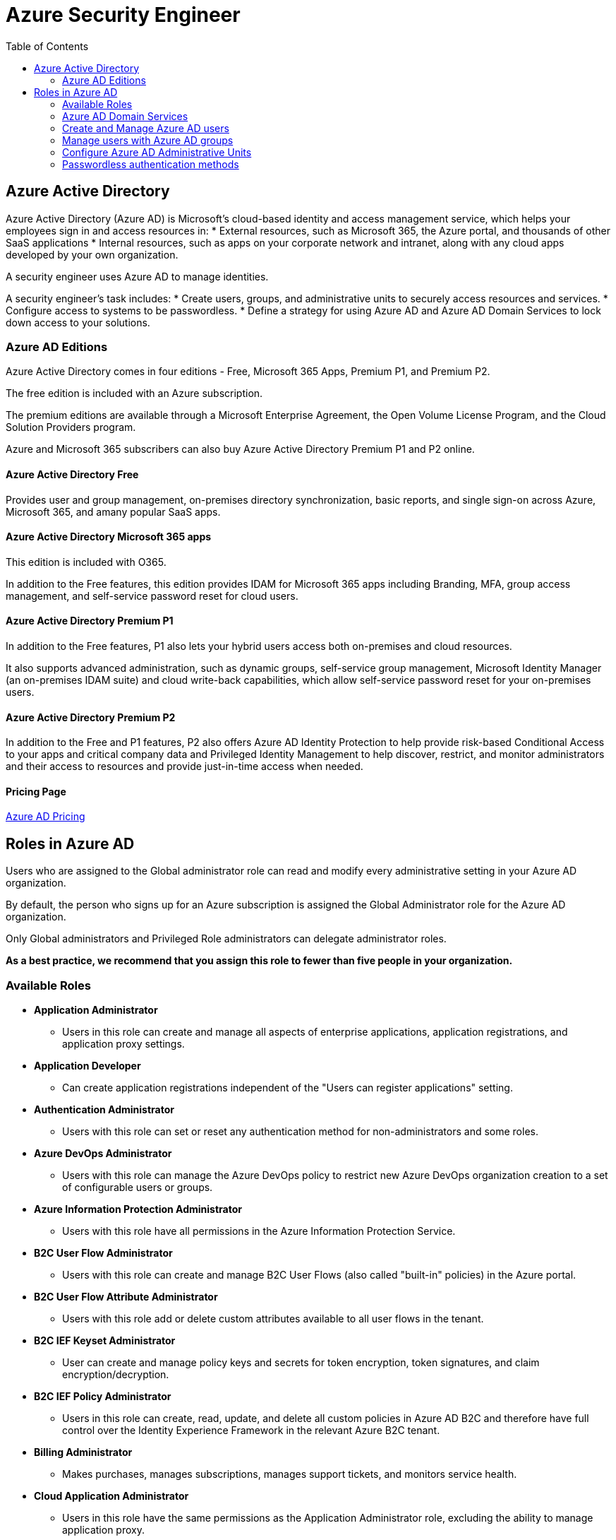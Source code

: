 = Azure Security Engineer 
:title: Azure Security Engineer
:navtitle: Azure Security Engineer
:source-highlighter: highlight.js
:highlightjs-languages: shell, console
:toc:

== Azure Active Directory

Azure Active Directory (Azure AD) is Microsoft's cloud-based identity and access management service, which helps your employees sign in and access resources in:
* External resources, such as Microsoft 365, the Azure portal, and thousands of other SaaS applications
* Internal resources, such as apps on your corporate network and intranet, along with any cloud apps developed by your own organization.

A security engineer uses Azure AD to manage identities.

A security engineer's task includes:
* Create users, groups, and administrative units to securely access resources and services.
* Configure access to systems to be passwordless.
* Define a strategy for using Azure AD and Azure AD Domain Services to lock down access to your solutions.

=== Azure AD Editions

Azure Active Directory comes in four editions - Free, Microsoft 365 Apps, Premium P1, and Premium P2.

The free edition is included with an Azure subscription.

The premium editions are available through a Microsoft Enterprise Agreement, the Open Volume License Program, and the Cloud Solution Providers program.

Azure and Microsoft 365 subscribers can also buy Azure Active Directory Premium P1 and P2 online.

==== Azure Active Directory Free

Provides user and group management, on-premises directory synchronization, basic reports, and single sign-on across Azure, Microsoft 365, and amany popular SaaS apps.

==== Azure Active Directory Microsoft 365 apps

This edition is included with O365.

In addition to the Free features, this edition provides IDAM for Microsoft 365 apps including Branding, MFA, group access management, and self-service password reset for cloud users.

==== Azure Active Directory Premium P1

In addition to the Free features, P1 also lets your hybrid users access both on-premises and cloud resources.

It also supports advanced administration, such as dynamic groups, self-service group management, Microsoft Identity Manager (an on-premises IDAM suite) and cloud write-back capabilities, which allow self-service password reset for your on-premises users.

==== Azure Active Directory Premium P2

In addition to the Free and P1 features, P2 also offers Azure AD Identity Protection to help provide risk-based Conditional Access to your apps and critical company data and Privileged Identity Management to help discover, restrict, and monitor administrators and their access to resources and provide just-in-time access when needed.

==== Pricing Page
https://azure.microsoft.com/pricing/details/active-directory[Azure AD Pricing]

== Roles in Azure AD

Users who are assigned to the Global administrator role can read and modify every administrative setting in your Azure AD organization.

By default, the person who signs up for an Azure subscription is assigned the Global Administrator role for the Azure AD organization.

Only Global administrators and Privileged Role administrators can delegate administrator roles.

*As a best practice, we recommend that you assign this role to fewer than five people in your organization.*


=== Available Roles

* *Application Administrator*
** Users in this role can create and manage all aspects of enterprise applications, application registrations, and application proxy settings.
* *Application Developer*
** Can create application registrations independent of the "Users can register applications" setting.
* *Authentication Administrator*
** Users with this role can set or reset any authentication method for non-administrators and some roles.
* *Azure DevOps Administrator*
** Users with this role can manage the Azure DevOps policy to restrict new Azure DevOps organization creation to a set of configurable users or groups.
* *Azure Information Protection Administrator*
** Users with this role have all permissions in the Azure Information Protection Service.
* *B2C User Flow Administrator*
** Users with this role can create and manage B2C User Flows (also called "built-in" policies) in the Azure portal.
* *B2C User Flow Attribute Administrator*
** Users with this role add or delete custom attributes available to all user flows in the tenant.
* *B2C IEF Keyset Administrator*
** User can create and manage policy keys and secrets for token encryption, token signatures, and claim encryption/decryption.
* *B2C IEF Policy Administrator*
** Users in this role can create, read, update, and delete all custom policies in Azure AD B2C and therefore have full control over the Identity Experience Framework in the relevant Azure B2C tenant.
* *Billing Administrator*
** Makes purchases, manages subscriptions, manages support tickets, and monitors service health.
* *Cloud Application Administrator*
** Users in this role have the same permissions as the Application Administrator role, excluding the ability to manage application proxy.
* *Cloud Device Administrator*
** Users in this role can enable, disable, and delete devices in Azure AD and read Windows 10 BitLocker keys (if present) in the Azure portal.
* *Compliance Administrator*
** Users in this role have permissions to manage compliance-related features in the compliance portal, Microsoft 365 admin center, Azure, and Microsoft 365 Security and compliance portal.
* *Compliance Data Administrator*
** Users with this role have permissions to track data in the compliance portal, Microsoft 365 admin center, Azure, and Microsoft 365 Security and compliance portal.
* *Conditional Access Administrator*
** Users with this role have the ability to manage Azure AD Conditional Access settings.
* *Exchange Administrator*
** Users with this role have global permissions within Microsoft Exchange Online when the service is present.
* *Directory Readers*
** Users in this rile can read basic directory information.
* *Global Administrator / Company Adminstrator*
** Users with this role have access to all administrative features in Azure AD.
* *Groups Administrator*
** Users in this role can create/manage groups and its settings like naming and expiration policies.
* *Security Administrator*
** Users with this role have permissions to manage security-related features in the Microsoft 365 security center, Azure AD Identity Protection, Azure Information Protection, and Microsoft 365 Security and Compliance Center.


=== Azure AD Domain Services

Azure Active Directory Domain Services (Azure AD DS) provides managed domain services such as group policy, LDAP, and Kerberos / NTLM authentication that is fully compatible with Windows Server Active Directory.

Azure AD DS integrates with your existing Azure AD tenant, which makes it possible for users to sign in using their existing credentials.

Azure AD DS replicates identity information from Azure AD. The same set of Azure AD DS features exist for both environments.
* If you have an existing on-premises AD DS environment, you can synchronize user account information to provided a consistent identity for users.
* For cloud-only environments, you do not need a traditional on-premises AD DS environment to use the centralized identity services of Azure AD DS.

image::https://learn.microsoft.com/en-us/training/wwl-azure/azure-active-directory/media/az500-azure-active-directory-domain-services-6692a3ee.png[]

==== Azure AD DS features and benefits

* *Simplified deployment experience*
** Azure AD DS is enabled for your Azure AD tenant using a single wizard in the Azure portal.
* *Integrated with Azure AD*
** User accounts, group memberships, and credentials are automatically available from your Azure AD tenant.
** New users, groups, or changes to attributes from your Azure AD tenant or your on-premises AD DS environment are automatically synchronized to Azure AD DS.
* *Use your corporate credentials/passwords*
** Passwords for users in Azure AD DS are the same as in your Azure AD tenant.
** Users can use their corporate credentials to domain-join machines, sign in interactively or over remote desktop, and authenticate agains the Azure AD DS managed domain.
* *NTLM and Kerberos authentication*
** With support for NTLM and Kerberos authentication, you can deploy applications that rely on Windows-integrated authentication.
* *High availability*
** Azure AD DS includes multiple domain controllers, which provide high availability for your managed domain.
** This high availability guarantees service uptime and resilience to failures.

In regions that support Azure Availability Zones, these domain controllers are also distributed across zones for additional resiliency.

[NOTE]
====
Azure AD DS integrates with Azure AD, which itself can synchronize with an on-premises AD DS environment.
This ability extends central identity use cases to traditional web applications that run in Azure as part of a lift-and-shift strategy.
====

=== Create and Manage Azure AD users

In Azure AD, every user who needs access to resources needs a user account.

A user account is a synced Active Directory Domain Services (AD DS) object or an Azure AD user object that contains all the infomation needed to authenticate and authorize the user during the sign-on process and to build the user's access token.

Azure AD defines users in three ways:

* *Cloud Identities*
** These users exist only in Azure AD.
** Examples are administrator accounts and users that you manage yourself.
** Their source is Azure AD.
* *Directory-synchronized identites*
** These users exist in on-premises Active Directory.
** A synchronization activity that occurs via *Azure AD Connect* brings these users in to Azure.
* *Guest users*
** These users exist outside Azure.
** Examples are accounts from other cloud providers and Microsoft accounts.

=== Manage users with Azure AD groups

Azure AD allows you to define two different types of groups

* *Security groups*
** These are used to manage member and computer access to shared resources for a group of users.
** For example, you can create a security group for a specific security policy.
** You can give a set of permissions to all the members at once, instead of having to add permissions to each member individually.
** This option requires an Azure AD administrator.
* *Microsoft 365 groups*
** These groups provide collaboration opportunites by giving members access to a shared mailbox, calendar, files, SharePoint site, and more.
** This option also lets you give people outside of your organization access to a group.
** This option is available to users as well as admins.

There are different ways you can assign group access rights:

* *Assigned*
** Lets you add specific users to be members of this group and to have unique permissions.
* *Dynamic User*
** Lets you use dynamic membership rules to automatically add and remove members.
** If a member's attributes change, the system reviews your dynamic group rules for the directory to determine if the member meets the rule requirements or no longer meets the rules requirements.
* *Dynamic Device (Security groups only)*
** Lets you use dynamic group rules to automatically add and remove devices.
** If a device's attributes change, the system reviews your dynamic group rules for the directory to determine if the device meets the rule requirements or no longer meets the rules requirements.

=== Configure Azure AD Administrative Units

An administrative unit is an Azure AD resource that can be a container for other Azure AD resources.

An administrative unit can contain only users and groups.

Administrative units restrict permissions in a role to any portion of your organization that you define.

For example, use administrative units to delegate the Helpdesk Administrator role to regional support specialists, so they can manage users in the region that they support.

=== Passwordless authentication methods

Sign-in without ever using a password.

With passwordless, the password is replaced with something you have plus something you are or something you know.

For example, Windows Hello for Business can use a biometric gesture like a face or fingerprint, or a device-specific PIN that isn't transmitted over a network.

* *Windows Hello for Business*
** Biometric and PIN credentials are directly tied to the user's PC, which prevents access from anyone other than the owner.
* *FIDO2 Security Keys*
** Generally stored on a USB stick, FIDO2 security keys are an unphishable standards-based passwordless authentication method that can come in any form factor.
* *Microsoft Authenticator App*
** Authenticator App turns any iOS or Android phone into a strong, passwordless credential.
** Users can sign in to any platform or browser by getting a notification to their phone, matching an number displayed on screen to the one on their phone, and then using their biometric (touch or face) or PIN to confirm.
* *FIDO2 Smartcards (preview)*
** New method to use FIDO2 keys for passwordless login via a smartcard.
* *Temporary Access Pass (preview)*
** Time-limited passcode allows you to set up security keys and the Microsoft Authenticator without ever needing to use, much less know, your password!